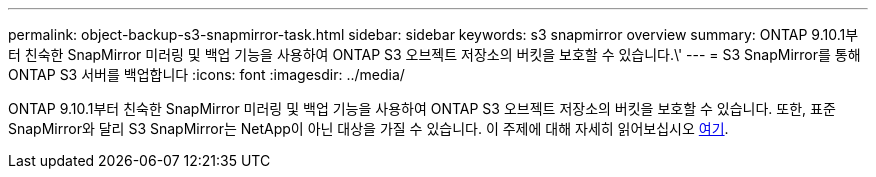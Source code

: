 ---
permalink: object-backup-s3-snapmirror-task.html 
sidebar: sidebar 
keywords: s3 snapmirror overview 
summary: ONTAP 9.10.1부터 친숙한 SnapMirror 미러링 및 백업 기능을 사용하여 ONTAP S3 오브젝트 저장소의 버킷을 보호할 수 있습니다.\' 
---
= S3 SnapMirror를 통해 ONTAP S3 서버를 백업합니다
:icons: font
:imagesdir: ../media/


ONTAP 9.10.1부터 친숙한 SnapMirror 미러링 및 백업 기능을 사용하여 ONTAP S3 오브젝트 저장소의 버킷을 보호할 수 있습니다. 또한, 표준 SnapMirror와 달리 S3 SnapMirror는 NetApp이 아닌 대상을 가질 수 있습니다. 이 주제에 대해 자세히 읽어보십시오 xref:s3-snapmirror/index.adoc[여기].
